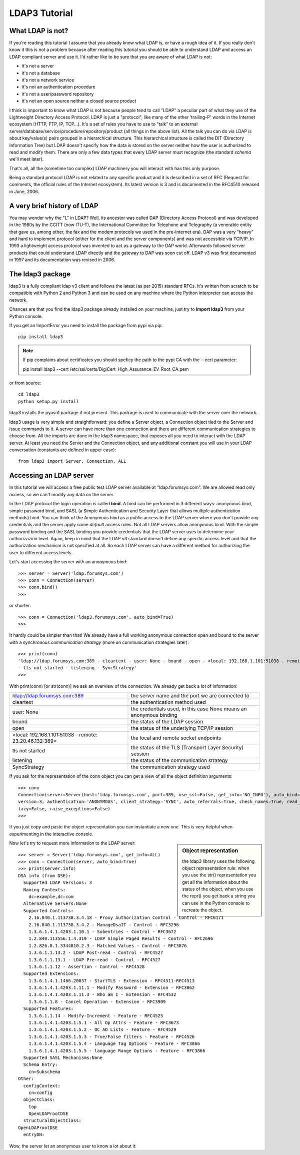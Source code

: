 ##############
LDAP3 Tutorial
##############

What LDAP is not?
=================

If you're reading this tutorial I assume that you already know what LDAP is, or have a rough idea of it. If you really
don't know it this is not a problem because after reading this tutorial you should be able to understand LDAP and access an
LDAP compliant server and use it. I'd rather like to be sure that you are aware of what LDAP is not:

- it's not a server
- it's not a database
- it's not a network service
- it's not an authentication procedure
- it's not a user/password repository
- it's not an open source neither a closed source product

I think is important to know what LDAP is not because people tend to call "LDAP" a peculiar part of what they use of the
Lightweight Directory Access Protocol. LDAP is just a "protocol", like many of the other 'trailing-P' words
in the Internet ecosystem (HTTP, FTP, IP, TCP...). It's a set of rules you have to use to "talk" to an external
server/database/service/procedure/repository/product (all things in the above list). All the talk you can do via LDAP is
about key/value(s) pairs grouped in a hierarchical structure. This hierarchical structure is called the DIT (Directory
Information Tree) but LDAP doesn't specify how the data is stored on the server neither how the user is authorized to
read and modify them. There are only a few data types that every LDAP server must recognize (the standard *schema*
we'll meet later).

That's all, all the (sometime too complex) LDAP machinery you will interact with has this only purpose.

Being a standard protocol LDAP is not related to any specific product and it is described in a set of RFC (Request for
comments, the official rules of the Internet ecosystem). Its latest version is 3 and is documented in the RFC4510
released in June, 2006.


A very brief history of LDAP
============================

You may wonder why the "L" in LDAP? Well, its ancestor was called DAP (Directory Access Protocol)
and was developed in the 1980s by the CCITT (now ITU-T), the International Committee for Telephone and Telegraphy (a venerable
entity that gave us, among other, the fax and the modem protocols we used in the pre-Internet era). DAP was a very "heavy"
and hard to implement protocol (either for the client and the server components) and was not accessible via TCP/IP. In 1993
a lightweight access protocol was invented to act as a gateway to the DAP world. Afterwards followed server products
that could understand LDAP directly and the gateway to DAP was soon cut off. LDAP v3 was first documented in 1997 and its
documentation was revised in 2006.


The ldap3 package
=================

ldap3 is a fully compliant ldap v3 client and follows the latest (as per 2015) standard RFCs. It's written from scratch to be
compatible with Python 2 and Python 3 and can be used on any machine where the Python interpreter can access the network.

Chances are that you find the ldap3 package already installed on your machine, just try to **import ldap3** from your
Python console.

If you get an ImportError you need to install the package from pypi via pip::

    pip install ldap3


.. note::

   If pip complains about certificates you should speficy the path to the pypi CA with the --cert parameter::

   pip install ldap3 --cert /etc/ssl/certs/DigiCert_High_Assurance_EV_Root_CA.pem


or from source::

    cd ldap3
    python setup.py install

ldap3 installs the pyasn1 package if not present. This package is used to communicate with the server over the network.

ldap3 usage is very simple and straightforward: you define a Server object, a Connection object tied to the Server and
issue commands to it. A server can have more than one connection and there are different communication strategies to choose
from. All the imports are done in the ldap3 namespace, that exposes all you need to interact with the LDAP server.
At least you need the Server and the Connection object, and any additional constant you will use in your LDAP conversation
(constants are defined in upper case)::

    from ldap3 import Server, Connection, ALL

Accessing an LDAP server
========================

In this tutorial we will access a free public test LDAP server available at "ldap.forumsys.com". We are allowed read only access,
so we can't modify any data on the server.

In the LDAP protocol the login operation is called **bind**. A bind can be performed in 3 different ways: anonymous bind,
simple password bind, and SASL (a Simple Authentication and Security Layer that allows multiple authentication methods)
bind. You can think of the Anonymous bind as a *public* access to the LDAP server where you don't provide any credentials
and the server apply some *default* access rules. Not all LDAP servers allow anonymous bind. With the simple password
binding and the SASL binding you provide credentials that the LDAP server uses to determine your authorizazion level.
Again, keep in mind that the LDAP v3 standard doesn't define any specific access level and that the authorization
mechanism is not specified at all. So each LDAP server can have a different method for authorizing the user to different
access levels.

Let's start accessing the server with an anonymous bind::

    >>> server = Server('ldap.forumsys.com')
    >>> conn = Connection(server)
    >>> conn.bind()
    >>>

or shorter::

    >>> conn = Connection('ldap3.forumsys.com', auto_bind=True)
    >>>

It hardly could be simpler than that! We already have a full working anonymous connection open and bound to the server
with a synchronous *communication strategy* (more on communication strategies later)::

    >>> print(conn)
    'ldap://ldap.forumsys.com:389 - cleartext - user: None - bound - open - <local: 192.168.1.101:51038 - remote: 23.20.46.132:389> \
    - tls not started - listening - SyncStrategy'
    >>>

With print(conn) [or str(conn)] we ask an overview of the connection. We already get back a lot of information:

======================================================= ==================================================================
ldap://ldap.forumsys.com:389                            the server name and the port we are connected to
cleartext                                               the authentication method used
user: None                                              the credentials used, in this case None means an anonymous binding
bound                                                   the status of the LDAP session
open                                                    the status of the underlying TCP/IP session
<local: 192.168.1.101:51038 - remote: 23.20.46.132:389> the local and remote socket endpoints
tls not started                                         the status of the TLS (Transport Layer Security) session
listening                                               the status of the communication strategy
SyncStrategy                                            the communication strategy used
======================================================= ==================================================================


If you ask for the representation of the conn object you can get a view of all the object definition arguments::

    >>> conn
    Connection(server=Server(host='ldap.forumsys.com', port=389, use_ssl=False, get_info='NO_INFO'), auto_bind='NO_TLS', \
    version=3, authentication='ANONYMOUS', client_strategy='SYNC', auto_referrals=True, check_names=True, read_only=False,
    lazy=False, raise_exceptions=False)
    >>>

If you just copy and paste the object representation you can instantiate a new one. This is very helpful when experimenting
in the interactive console.

.. sidebar:: Object representation

    the ldap3 library uses the following object representation rule: when you use the str() representation you get all the information about the status of the object, when you use the repr() you get back a string you can use in the Python console to recreate the object.

Now let's try to request more information to the LDAP server::

    >>> server = Server('ldap.forumsys.com', get_info=ALL)
    >>> conn = Connection(server, auto_bind=True)
    >>> print(server.info)
    DSA info (from DSE):
      Supported LDAP Versions: 3
      Naming Contexts:
        dc=example,dc=com
      Alternative Servers:None
      Supported Controls:
        2.16.840.1.113730.3.4.18 - Proxy Authorization Control - Control - RFC6171
        2.16.840.1.113730.3.4.2 - ManageDsaIT - Control - RFC3296
        1.3.6.1.4.1.4203.1.10.1 - Subentries - Control - RFC3672
        1.2.840.113556.1.4.319 - LDAP Simple Paged Results - Control - RFC2696
        1.2.826.0.1.3344810.2.3 - Matched Values - Control - RFC3876
        1.3.6.1.1.13.2 - LDAP Post-read - Control - RFC4527
        1.3.6.1.1.13.1 - LDAP Pre-read - Control - RFC4527
        1.3.6.1.1.12 - Assertion - Control - RFC4528
      Supported Extensions:
        1.3.6.1.4.1.1466.20037 - StartTLS - Extension - RFC4511-RFC4513
        1.3.6.1.4.1.4203.1.11.1 - Modify Password - Extension - RFC3062
        1.3.6.1.4.1.4203.1.11.3 - Who am I - Extension - RFC4532
        1.3.6.1.1.8 - Cancel Operation - Extension - RFC3909
      Supported Features:
        1.3.6.1.1.14 - Modify-Increment - Feature - RFC4525
        1.3.6.1.4.1.4203.1.5.1 - All Op Attrs - Feature - RFC3673
        1.3.6.1.4.1.4203.1.5.2 - OC AD Lists - Feature - RFC4529
        1.3.6.1.4.1.4203.1.5.3 - True/False filters - Feature - RFC4526
        1.3.6.1.4.1.4203.1.5.4 - Language Tag Options - Feature - RFC3866
        1.3.6.1.4.1.4203.1.5.5 - language Range Options - Feature - RFC3866
      Supported SASL Mechanisms:None
      Schema Entry:
        cn=Subschema
    Other:
      configContext:
        cn=config
      objectClass:
        top
        OpenLDAProotDSE
      structuralObjectClass:
    OpenLDAProotDSE
      entryDN:

Wow, the server let an anonymous user to know a lot about it:

========================= ================= ===========================================
Supported LDAP Versions   3                 The server supports LDAP v3 only
Naming contexts           dc=example,dc=com The server store information from the
                                            dc=example,dc=com context downward
Alternative servers       None              This is the only replica of the database
Supported Controls        ...               Optional controls that can be sent in a
                                            request operation
Supported Extentions      ...               Additional extended operations understood
                                            by the server
Supported Features        ...               Additional capabilities of the server
Supported SASL Mechanisms None              No SASL authentication mechanisms available
Schema Entry              cn=Subschema      The location of the schema in the DIT
Other                     ...               Additional information provided by the server
                                            but not requeste by the LDAP standard


... more to come ...


